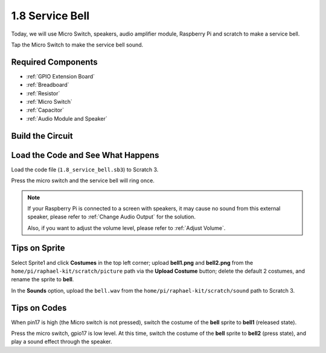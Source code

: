 1.8 Service Bell
===================

Today, we will use Micro Switch, speakers, audio amplifier module, Raspberry Pi and scratch to make a service bell.

Tap the Micro Switch to make the service bell sound.

.. image:: img/1.8_header.png

Required Components
-----------------------

.. image:: img/1.8_component.png

* :ref:`GPIO Extension Board`
* :ref:`Breadboard`
* :ref:`Resistor`
* :ref:`Micro Switch`
* :ref:`Capacitor`
* :ref:`Audio Module and Speaker`

Build the Circuit
---------------------

.. image:: img/1.8_fritzing.png


Load the Code and See What Happens
-----------------------------------------

Load the code file (``1.8_service_bell.sb3``) to Scratch 3.

Press the micro switch and the service bell will ring once.

.. note::
  
  If your Raspberry Pi is connected to a screen with speakers, it may cause no sound from this external speaker, please refer to :ref:`Change Audio Output` for the solution.

  Also, if you want to adjust the volume level, please refer to :ref:`Adjust Volume`.

Tips on Sprite
----------------

Select Sprite1 and click **Costumes** in the top left corner; upload **bell1.png** and **bell2.png** from the ``home/pi/raphael-kit/scratch/picture`` path via the **Upload Costume** button; delete the default 2 costumes, and rename the sprite to **bell**.

.. image:: img/1.8_travel1.png

In the **Sounds** option, upload the ``bell.wav`` from the ``home/pi/raphael-kit/scratch/sound`` path to Scratch 3.

.. image:: img/1.8_travel2.png

Tips on Codes
--------------

.. image:: img/1.8_travel3.png
  :width: 400

When pin17 is high (the Micro switch is not pressed), switch the costume of the **bell** sprite to **bell1** (released state).

.. image:: img/1.8_travel4.png
  :width: 400

Press the micro switch, gpio17 is low level. At this time, switch the costume of the **bell** sprite to **bell2** (press state), and play a sound effect through the speaker.
